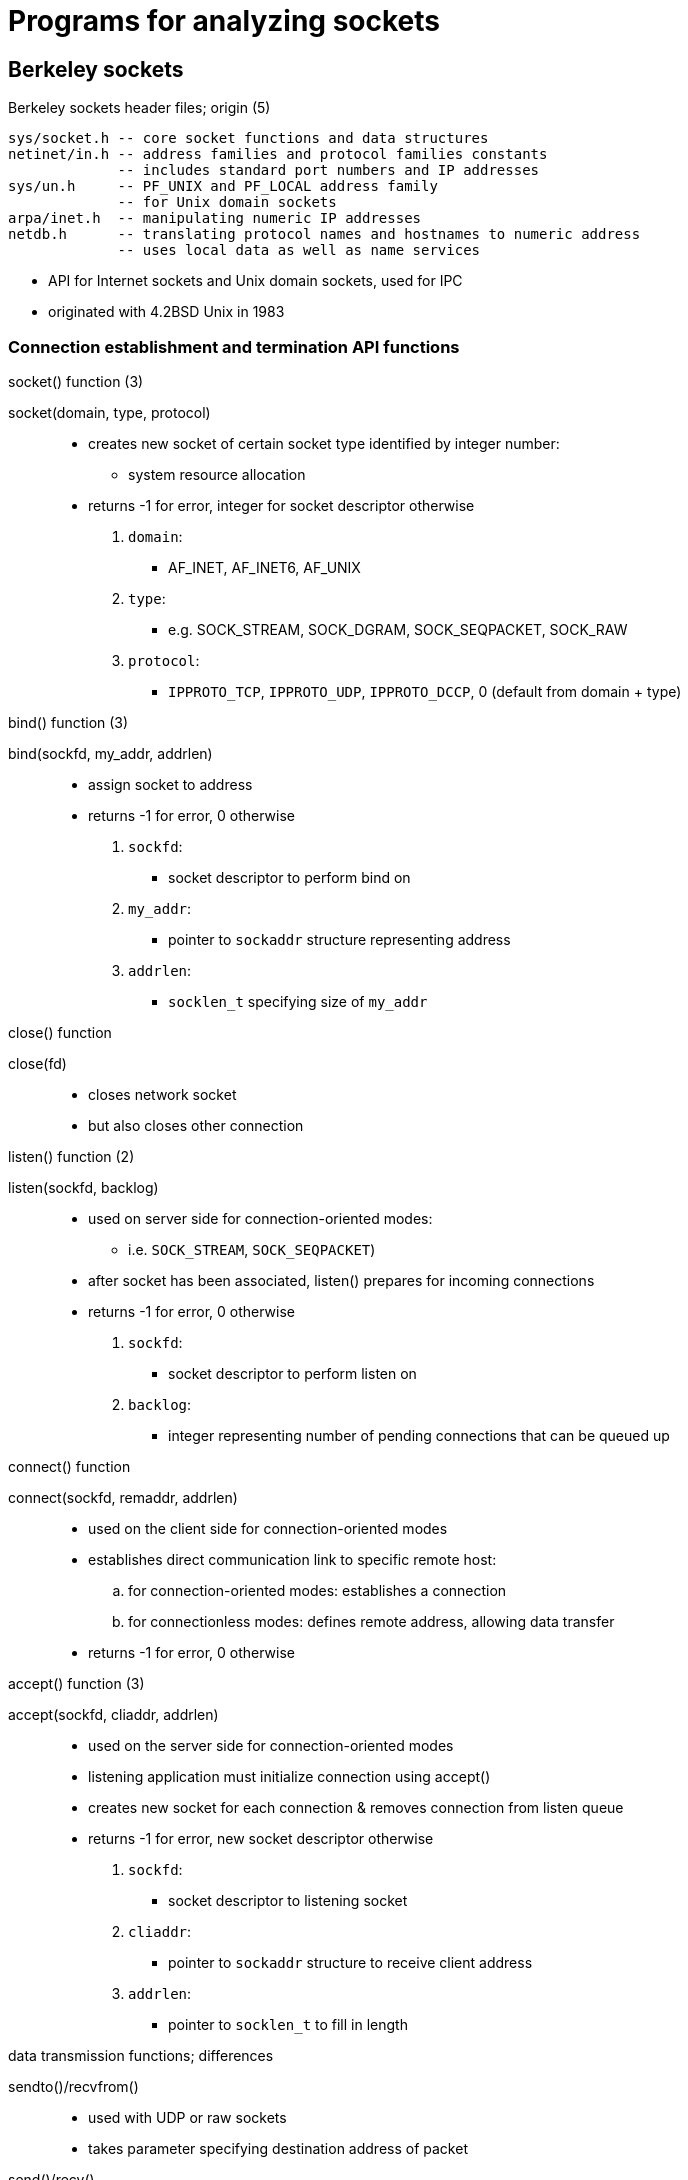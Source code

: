 = Programs for analyzing sockets
:stats: transport-layer:4q75hek7,0,87

== Berkeley sockets
.Berkeley sockets header files; origin (5)
----
sys/socket.h -- core socket functions and data structures
netinet/in.h -- address families and protocol families constants
             -- includes standard port numbers and IP addresses
sys/un.h     -- PF_UNIX and PF_LOCAL address family
             -- for Unix domain sockets
arpa/inet.h  -- manipulating numeric IP addresses
netdb.h      -- translating protocol names and hostnames to numeric address
             -- uses local data as well as name services
----

* API for Internet sockets and Unix domain sockets, used for IPC
* originated with 4.2BSD Unix in 1983

=== Connection establishment and termination API functions
.list of connection establishment and termination function (5)
.socket() function (3)
socket(domain, type, protocol)::
* creates new socket of certain socket type identified by integer number:
** system resource allocation
* returns -1 for error, integer for socket descriptor otherwise

. `domain`:
** +AF_INET+, +AF_INET6+, +AF_UNIX+
. `type`:
** e.g. +SOCK_STREAM+, +SOCK_DGRAM+, +SOCK_SEQPACKET+, +SOCK_RAW+
. `protocol`:
** `IPPROTO_TCP`, `IPPROTO_UDP`, `IPPROTO_DCCP`, 0 (default from domain + type)

.bind() function (3)
bind(sockfd, my_addr, addrlen)::
* assign socket to address
* returns -1 for error, 0 otherwise

. `sockfd`:
** socket descriptor to perform bind on
. `my_addr`:
** pointer to `sockaddr` structure representing address
. `addrlen`:
** `socklen_t` specifying size of `my_addr`

.close() function
close(fd)::
* closes network socket
* but also closes other connection

.functions specific to connection-oriented modes (3)
.listen() function (2)
listen(sockfd, backlog)::
* used on server side for connection-oriented modes:
** i.e. `SOCK_STREAM`, `SOCK_SEQPACKET`)
* after socket has been associated, listen() prepares for incoming connections
* returns -1 for error, 0 otherwise

. `sockfd`:
** socket descriptor to perform listen on
. `backlog`:
** integer representing number of pending connections that can be queued up

.connect() function
connect(sockfd, remaddr, addrlen)::
* used on the client side for connection-oriented modes
* establishes direct communication link to specific remote host:
.. for connection-oriented modes: establishes a connection
.. for connectionless modes: defines remote address, allowing data transfer
* returns -1 for error, 0 otherwise

.accept() function (3)
accept(sockfd, cliaddr, addrlen)::
* used on the server side for connection-oriented modes
* listening application must initialize connection using accept()
* creates new socket for each connection & removes connection from listen queue
* returns -1 for error, new socket descriptor otherwise

. `sockfd`:
** socket descriptor to listening socket
. `cliaddr`:
** pointer to `sockaddr` structure to receive client address
. `addrlen`:
** pointer to `socklen_t` to fill in length

.Data transmission
.data transmission functions; differences
sendto()/recvfrom()::
* used with UDP or raw sockets
* takes parameter specifying destination address of packet
send()/recv()::
* used with TCP and connected UDP sockets:
** connection has been established
write()/read()::
* alternative for `send`, and `recv`
* deprecated:
** lacks the flags parameter
** doesn't return same set of errors

TODO
.Connection management API functions
select()::
poll()::

getsockopt()::
setsockopt()::
gethostbyname()::
gethostbyaddr()::
getaddrinfo()::
getnameinfo()::
